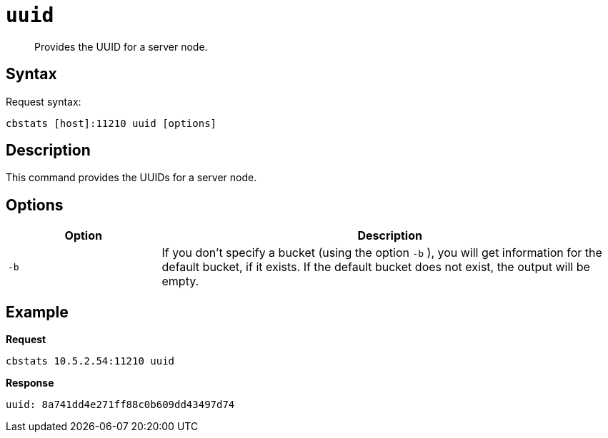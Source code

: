 [#cbstats-uuid]
= [.cmd]`uuid`

[abstract]
Provides the UUID for a server node.

== Syntax

Request syntax:

----
cbstats [host]:11210 uuid [options]
----

== Description

This command provides the UUIDs for a server node.

== Options

[cols="1,3"]
|===
| Option | Description

| `-b`
| If you don't specify a bucket (using the option `-b` ), you will get information for the default bucket, if it exists.
If the default bucket does not exist, the output will be empty.
|===

== Example

*Request*

----
cbstats 10.5.2.54:11210 uuid
----

*Response*

----
uuid: 8a741dd4e271ff88c0b609dd43497d74
----
